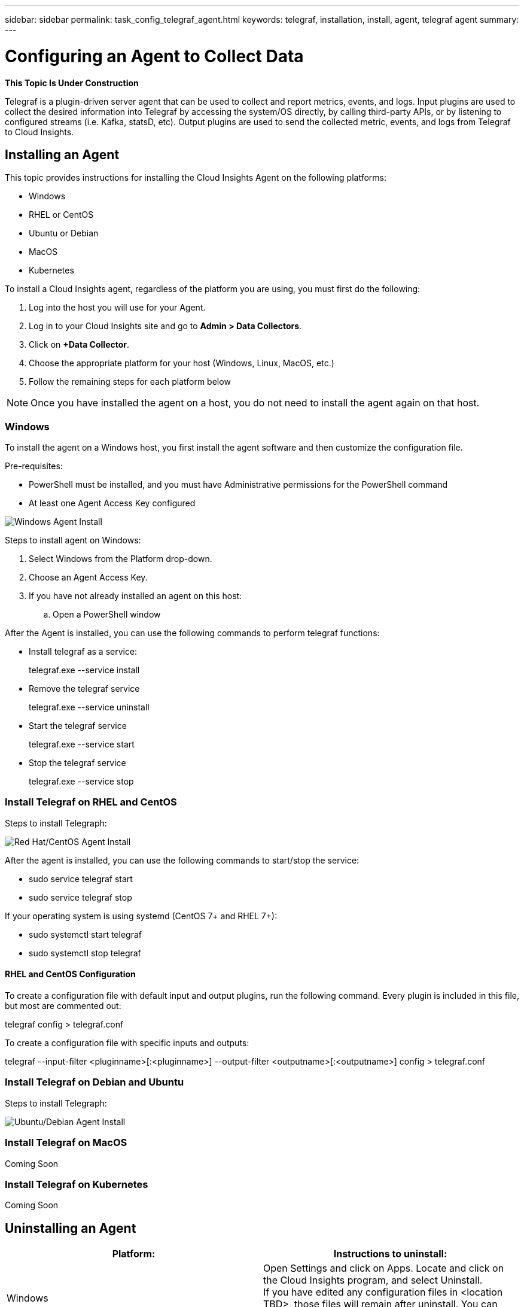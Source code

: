 ---
sidebar: sidebar
permalink: task_config_telegraf_agent.html
keywords: telegraf, installation, install, agent, telegraf agent
summary: 
---

= Configuring an Agent to Collect Data

:toc: macro
:hardbreaks:
:toclevels: 1
:nofooter:
:icons: font
:linkattrs:
:imagesdir: ./media/


//link:<file_name>.html#<section-name-using-dashes-and-all-lower-case>[Link text]

[.lead]
*This Topic Is Under Construction*

Telegraf is a plugin-driven server agent that can be used to collect and report metrics, events, and logs. Input plugins are used to collect the desired information into Telegraf by accessing the system/OS directly, by calling third-party APIs, or by listening to configured streams (i.e. Kafka, statsD, etc). Output plugins are used to send the collected metric, events, and logs from Telegraf to Cloud Insights. 


== Installing an Agent

This topic provides instructions for installing the Cloud Insights Agent on the following platforms:

* Windows
* RHEL or CentOS
* Ubuntu or Debian
* MacOS
* Kubernetes

To install a Cloud Insights agent, regardless of the platform you are using, you must first do the following:

. Log into the host you will use for your Agent. 
. Log in to your Cloud Insights site and go to *Admin > Data Collectors*.
. Click on *+Data Collector*.
. Choose the appropriate platform for your host (Windows, Linux, MacOS, etc.)
. Follow the remaining steps for each platform below

NOTE: Once you have installed the agent on a host, you do not need to install the agent again on that host. 


=== Windows
To install the agent on a Windows host, you first install the agent software and then customize the configuration file. 

.Pre-requisites:

* PowerShell must be installed, and you must have Administrative permissions for the PowerShell command
* At least one Agent Access Key configured

image:AgentInstallWindows.png[Windows Agent Install]

.Steps to install agent on Windows:

. Select Windows from the Platform drop-down.
. Choose an Agent Access Key.
. If you have not already installed an agent on this host:
.. Open a PowerShell window 



////
. Create the the following directory:  C:\Program Files\Telegraf 
+ 
When you install in a different location, specify the -config parameter with the new location. 

. Place the Telegraf.exe and the Telegraf.conf files into C:\Program Files\Telegraf.

. Edit the configuration file to meet your requirements.

. Verify that Telegraph is working properly:
+ 
C: \"Program Files"\Telegraf\telegraf.exe --config C: \"Program Files"\Telegraf\telegraf.conf --test
////

After the Agent is installed, you can use the following commands to perform telegraf functions:

* Install telegraf as a service: 
+
telegraf.exe --service install	

* Remove the telegraf service
+
telegraf.exe --service uninstall

* Start the telegraf service
+
telegraf.exe --service start	

* Stop the telegraf service
+ 
telegraf.exe --service stop

=== Install Telegraf on RHEL and CentOS

.Steps to install Telegraph:

image:AgentInstallRHELCentOS.png[Red Hat/CentOS Agent Install]

////
. Install the latest stable version of Telegraf using the yum package manager:
+
cat <<EOF | sudo tee /etc/yum.repos.d/influxdb.repo
  [influxdb]
  name = InfluxDB Repository - RHEL \$releasever
  baseurl = https://repos.influxdata.com/rhel/\$releasever/\$basearch/stable
  enabled = 1
  gpgcheck = 1
  gpgkey = https://repos.influxdata.com/influxdb.key
  EOF
  
. Once repository is added to the yum configuration, install and start the Telegraf service:
+ 
sudo yum install telegraf
sudo service telegraf start

. If your operating system is using systemd (CentOS 7+ and RHEL 7+)
+
sudo yum install telegraf
sudo systemctl start telegraf
////

After the agent is installed, you can use the following commands to start/stop the service:

* sudo service telegraf start
* sudo service telegraf stop

If your operating system is using systemd (CentOS 7+ and RHEL 7+):

* sudo systemctl start telegraf
* sudo systemctl stop telegraf

==== RHEL and CentOS Configuration

To create a configuration file with default input and output plugins, run the following command. Every plugin is included in this file, but most are commented out:

telegraf config > telegraf.conf

To create a configuration file with specific inputs and outputs: 

telegraf --input-filter <pluginname>[:<pluginname>] --output-filter <outputname>[:<outputname>] config > telegraf.conf


=== Install Telegraf on Debian and Ubuntu

.Steps to install Telegraph:

image:AgentInstallUbuntuDebian.png[Ubuntu/Debian Agent Install]


=== Install Telegraf on MacOS
Coming Soon

=== Install Telegraf on Kubernetes
Coming Soon

== Uninstalling an Agent

[cols=2*, options="header", cols"50,50"]
|===
|Platform:|Instructions to uninstall:
|Windows|Open Settings and click on Apps. Locate and click on the Cloud Insights program, and select Uninstall.
If you have edited any configuration files in <location TBD>, those files will remain after uninstall. You can either save these for future reference, or delete them if they are no longer needed.
|Debian / Ununtu| Run the following command:  sudo apt-get remove telegraf
If you have edited any configuration files in the /etc/telegraf/telegraf.d folder, those files will remain after uninstall. You can either save these for future reference, or delete them if they are no longer needed.
|Red Hat / CentOS| Run the following command:  sudo yum remove telegraf
If you have edited any configuration files in the /etc/telegraf/telegraf.d folder, those files will remain after uninstall. You can either save these for future reference, or delete them if they are no longer needed.
|MacOS| TBD
|Kubernetes| TBD
|===

Additional information may be found from the link:concept_requesting_support.html[Support] page or in the link:https://docs.netapp.com/us-en/cloudinsights/CloudInsightsDataCollectorSupportMatrix.pdf[Data Collector Support Matrix].


== Troubleshooting Agent Installation

Some things to try if you encounter problems setting up an agent:

[cols=2*, options="header", cols"50,50"]
|===
|Problem:|Try this:
|I already have an agent in my environment| If you have already installed an agent on your host/VM, you do not need to install the agent again. In this case, simply choose the appropriate Platform and Key in the Agent Installation screen, and click on *Continue* or *Finish*. |
|===

Additional information may be found from the link:concept_requesting_support.html[Support] page or in the link:https://docs.netapp.com/us-en/cloudinsights/CloudInsightsDataCollectorSupportMatrix.pdf[Data Collector Support Matrix].

////
=== Troubleshooting RHEL/CentOS  Installations  

=== Troubleshooting Windows Installations

=== Troubleshooting macOS Installations  

=== Troubleshooting Kubernetes Installations
////


